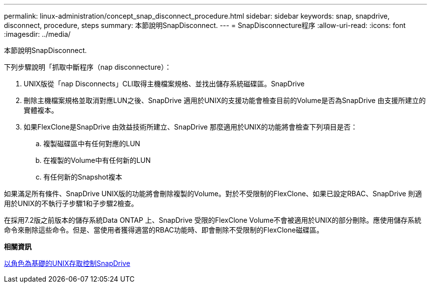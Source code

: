 ---
permalink: linux-administration/concept_snap_disconnect_procedure.html 
sidebar: sidebar 
keywords: snap, snapdrive, disconnect, procedure, steps 
summary: 本節說明SnapDisconnect. 
---
= SnapDisconnecture程序
:allow-uri-read: 
:icons: font
:imagesdir: ../media/


[role="lead"]
本節說明SnapDisconnect.

下列步驟說明「抓取中斷程序（nap disconnecture）：

. UNIX版從「nap Disconnects」CLI取得主機檔案規格、並找出儲存系統磁碟區。SnapDrive
. 刪除主機檔案規格並取消對應LUN之後、SnapDrive 適用於UNIX的支援功能會檢查目前的Volume是否為SnapDrive 由支援所建立的實體複本。
. 如果FlexClone是SnapDrive 由效益技術所建立、SnapDrive 那麼適用於UNIX的功能將會檢查下列項目是否：
+
.. 複製磁碟區中有任何對應的LUN
.. 在複製的Volume中有任何新的LUN
.. 有任何新的Snapshot複本




如果滿足所有條件、SnapDrive UNIX版的功能將會刪除複製的Volume。對於不受限制的FlexClone、如果已設定RBAC、SnapDrive 則適用於UNIX的不執行子步驟1和子步驟2檢查。

在採用7.2版之前版本的儲存系統Data ONTAP 上、SnapDrive 受限的FlexClone Volume不會被適用於UNIX的部分刪除。應使用儲存系統命令來刪除這些命令。但是、當使用者獲得適當的RBAC功能時、即會刪除不受限制的FlexClone磁碟區。

*相關資訊*

xref:concept_role_based_access_control_in_snapdrive_for_unix.adoc[以角色為基礎的UNIX存取控制SnapDrive]
